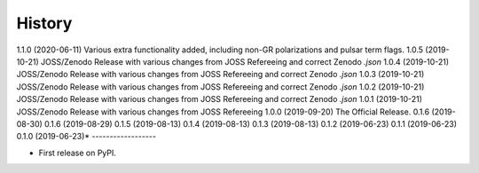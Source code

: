 =======
History
=======
1.1.0 (2020-06-11)
Various extra functionality added, including non-GR polarizations and pulsar term flags.
1.0.5 (2019-10-21)
JOSS/Zenodo Release with various changes from JOSS Refereeing and correct Zenodo `.json`
1.0.4 (2019-10-21)
JOSS/Zenodo Release with various changes from JOSS Refereeing and correct Zenodo `.json`
1.0.3 (2019-10-21)
JOSS/Zenodo Release with various changes from JOSS Refereeing and correct Zenodo `.json`
1.0.2 (2019-10-21)
JOSS/Zenodo Release with various changes from JOSS Refereeing and correct Zenodo `.json`
1.0.1 (2019-10-21)
JOSS/Zenodo Release with various changes from JOSS Refereeing
1.0.0 (2019-09-20)
The Official Release.
0.1.6 (2019-08-30)
0.1.6 (2019-08-29)
0.1.5 (2019-08-13)
0.1.4 (2019-08-13)
0.1.3 (2019-08-13)
0.1.2 (2019-06-23)
0.1.1 (2019-06-23)
0.1.0 (2019-06-23)*
------------------

* First release on PyPI.
